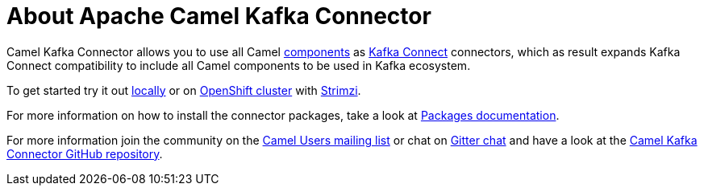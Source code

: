 = About Apache Camel Kafka Connector

Camel Kafka Connector allows you to use all Camel xref:components::index.adoc[components] as http://kafka.apache.org/documentation/#connect[Kafka Connect] connectors, which as result expands Kafka Connect compatibility to include all Camel components to be used in Kafka ecosystem.  

To get started try it out xref:try-it-out-locally.adoc[locally] or on xref:try-it-out-on-openshift-with-strimzi.adoc[OpenShift cluster] with https://strimzi.io/[Strimzi].

For more information on how to install the connector packages, take a look at xref:getting-started-with-packages.adoc[Packages documentation].

For more information join the community on the https://camel.apache.org/community/mailing-list/[Camel Users mailing list] or chat on https://gitter.im/apache/camel-kafka-connector[Gitter chat] and have a look at the https://github.com/apache/camel-kafka-connector/[Camel Kafka Connector GitHub repository].
